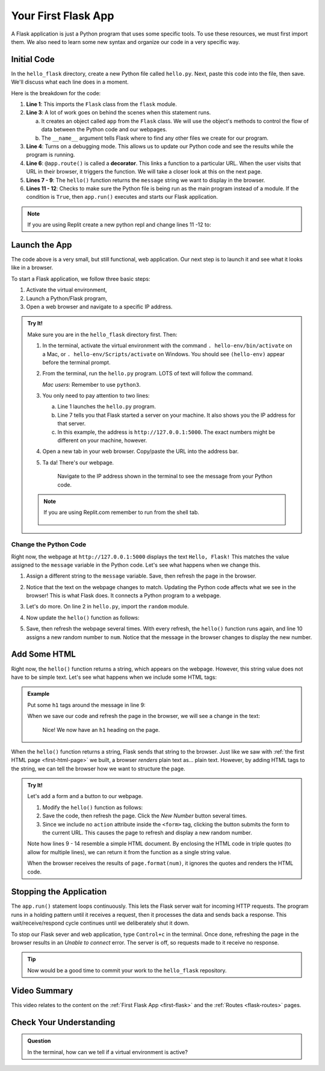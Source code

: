 .. _first-flask:

Your First Flask App
====================

A Flask application is just a Python program that uses some specific tools. To
use these resources, we must first import them. We also need to learn some new
syntax and organize our code in a very specific way.

Initial Code
------------

In the ``hello_flask`` directory, create a new Python file called ``hello.py``.
Next, paste this code into the file, then save. We'll discuss what each line
does in a moment.

.. sourcecode:: Python
   :linenos:

   from flask import Flask

   app = Flask(__name__)
   app.config['DEBUG'] = True

   @app.route('/')
   def hello():
      message = "Hello, Flask!"
      return message

   if __name__ == '__main__':
      app.run()

.. index:: ! decorator

Here is the breakdown for the code:

#. **Line 1**: This imports the ``Flask`` class from the ``flask`` module.
#. **Line 3**: A lot of work goes on behind the scenes when this statement
   runs.
   
   a. It creates an object called ``app`` from the ``Flask`` class. We will use
      the object's methods to control the flow of data between the Python code
      and our webpages.
   b. The ``__name__`` argument tells Flask where to find any other files we
      create for our program.

#. **Line 4**: Turns on a debugging mode. This allows us to update our Python
   code and see the results while the program is running.
#. **Line 6**: ``@app.route()`` is called a **decorator**. This links a
   function to a particular URL. When the user visits that URL in their
   browser, it triggers the function. We will take a closer look at this on the
   next page.
#. **Lines 7 - 9**: The ``hello()`` function returns the ``message`` string we
   want to display in the browser.
#. **Lines 11 - 12**: Checks to make sure the Python file is being run as the
   main program instead of a module. If the condition is ``True``, then
   ``app.run()`` executes and starts our Flask application.

.. admonition:: Note

   If you are using Replit create a new python repl and change lines 11 -12 to:

   .. sourcecode:: Python
      :lineno-start: 11

      if __name__ == '__main__':
         app.run(
            host = '0.0.0.0',
            port = 8080
         )


Launch the App
--------------

The code above is a very small, but still functional, web application. Our next
step is to launch it and see what it looks like in a browser.

To start a Flask application, we follow three basic steps:

#. Activate the virtual environment,
#. Launch a Python/Flask program,
#. Open a web browser and navigate to a specific IP address.

.. admonition:: Try It!

   Make sure you are in the ``hello_flask`` directory first. Then:

   #. In the terminal, activate the virtual environment with the command
      ``. hello-env/bin/activate`` on a Mac, or ``. hello-env/Scripts/activate``
      on Windows. You should see ``(hello-env)`` appear before the terminal
      prompt.
   #. From the terminal, run the ``hello.py`` program. LOTS of text will follow
      the command.

      .. sourcecode:: bash
         :linenos:

         (hello-env) $ python hello.py
         * Serving Flask app "hello" (lazy loading)
         * Environment: production
         WARNING: This is a development server. Do not use it in a production deployment.
         Use a production WSGI server instead.
         * Debug mode: on
         * Running on http://127.0.0.1:5000/ (Press CTRL+C to quit)
         * Restarting with stat
         * Debugger is active!
         * Debugger PIN: 722-822-088

      *Mac users*:  Remember to use ``python3``.

   #. You only need to pay attention to two lines:
      
      a. Line 1 launches the ``hello.py`` program.
      b. Line 7 tells you that Flask started a server on your machine. It also
         shows you the IP address for that server.
      c. In this example, the address is ``http://127.0.0.1:5000``. The exact
         numbers might be different on your machine, however.

   #. Open a new tab in your web browser. Copy/paste the URL into the address
      bar.
   #. Ta da! There's our webpage.

      .. figure:: figures/hello-flask.png
         :alt: Webpage showing the text, "Hello, Flask!"

         Navigate to the IP address shown in the terminal to see the message from your Python code.

   .. admonition:: Note

      If you are using Replit.com remember to run from the shell tab.

      .. figure:: figures/repl_flask.png
         :alt: Showing what running a Flask app in Replit looks like.

         


Change the Python Code
^^^^^^^^^^^^^^^^^^^^^^

Right now, the webpage at ``http://127.0.0.1:5000`` displays the text ``Hello,
Flask!`` This matches the value assigned to the ``message`` variable in the
Python code. Let's see what happens when we change this.

#. Assign a different string to the ``message`` variable. Save, then refresh
   the page in the browser.
#. Notice that the text on the webpage changes to match. Updating the Python
   code affects what we see in the browser! This is what Flask does. It
   connects a Python program to a webpage.
#. Let's do more. On line 2 in ``hello.py``, import the ``random`` module.

   .. sourcecode:: python
      :linenos:

      from flask import Flask
      import random

#. Now update the ``hello()`` function as follows:

   .. sourcecode:: python
      :lineno-start: 7

      @app.route('/')
      def hello():
         message = "Here's a random number: {0}"
         num = random.randint(1, 25)   # Select a random integer from 1 - 25.
         return message.format(num)

#. Save, then refresh the webpage several times. With every refresh, the
   ``hello()`` function runs again, and line 10 assigns a new random number to
   ``num``. Notice that the message in the browser changes to display the new
   number.

   .. figure:: figures/random-message.gif
      :alt: Every time the webpage gets refreshed, a random number gets displayed.

Add Some HTML
-------------

Right now, the ``hello()`` function returns a string, which appears on the
webpage. However, this string value does not have to be simple text. Let's see
what happens when we include some HTML tags:

.. admonition:: Example

   Put some ``h1`` tags around the message in line 9:

   .. sourcecode:: python
      :lineno-start: 9

      message = "<h1>Here's a random number: {0}</h1>"

   When we save our code and refresh the page in the browser, we will see a
   change in the text:

   .. figure:: figures/string-with-html.png
      :alt: The message in the webpage now appears as an h1 heading.

      Nice! We now have an ``h1`` heading on the page.

When the ``hello()`` function returns a string, Flask sends that string to the
browser. Just like we saw with :ref:`the first HTML page <first-html-page>` we
built, a browser *renders* plain text as... plain text. However, by adding HTML
tags to the string, we can tell the browser how we want to structure the page.

.. admonition:: Try It!

   Let's add a form and a button to our webpage.

   #. Modify the ``hello()`` function as follows:

      .. sourcecode:: python
         :lineno-start: 8

         def hello():
            page = """
               <h1>Here's a random number: {0}</h1>
               <form>
                  <button>New Number</button>
               </form>
            """
            num = random.randint(1, 25)
            return page.format(num)
   
   #. Save the code, then refresh the page. Click the *New Number* button
      several times.
   #. Since we include no ``action`` attribute inside the ``<form>`` tag,
      clicking the button submits the form to the current URL. This causes the
      page to refresh and display a new random number.

   Note how lines 9 - 14 resemble a simple HTML document. By enclosing the HTML
   code in triple quotes (to allow for multiple lines), we can return it from
   the function as a single string value.
   
   When the browser receives the results of ``page.format(num)``, it ignores
   the quotes and renders the HTML code.

Stopping the Application
------------------------

The ``app.run()`` statement loops continuously. This lets the Flask server wait
for incoming HTTP requests. The program runs in a holding pattern until it
receives a request, then it processes the data and sends back a response.
This wait/receive/respond cycle continues until we deliberately shut it down.

To stop our Flask sever and web application, type ``Control+c`` in the
terminal. Once done, refreshing the page in the browser results in an
*Unable to connect* error. The server is off, so requests made to it receive no
response.

.. admonition:: Tip

   Now would be a good time to commit your work to the ``hello_flask``
   repository.

Video Summary
-------------

This video relates to the content on the :ref:`First Flask App <first-flask>`
and the :ref:`Routes <flask-routes>` pages.

.. raw:: html

   <section class="vid_box">
      <iframe class="vid" src="https://www.youtube.com/embed/nSqwz99kyLI" frameborder="1" allow="accelerometer; autoplay; clipboard-write; encrypted-media; gyroscope; picture-in-picture" allowfullscreen></iframe>
   </section>

Check Your Understanding
------------------------

.. admonition:: Question

   In the terminal, how can we tell if a virtual environment is active?

   .. raw:: html

      <ol type="a">
         <li><input type="radio" name="Q1" autocomplete="off" onclick="evaluateMC(name, false)"> The command <code class="pre">python --version</code> works.</li>
         <li><input type="radio" name="Q1" autocomplete="off" onclick="evaluateMC(name, true)"> The name of the environment appears before the terminal prompt.</li>
         <li><input type="radio" name="Q1" autocomplete="off" onclick="evaluateMC(name, false)"> A directory for the environment appears in the project's file tree.</li>
         <li><input type="radio" name="Q1" autocomplete="off" onclick="evaluateMC(name, false)"> Global temperatures stabilize because of our new, carefully maintained environment.</li>
      </ol>
      <p id="Q1"></p>

.. Answer = b
